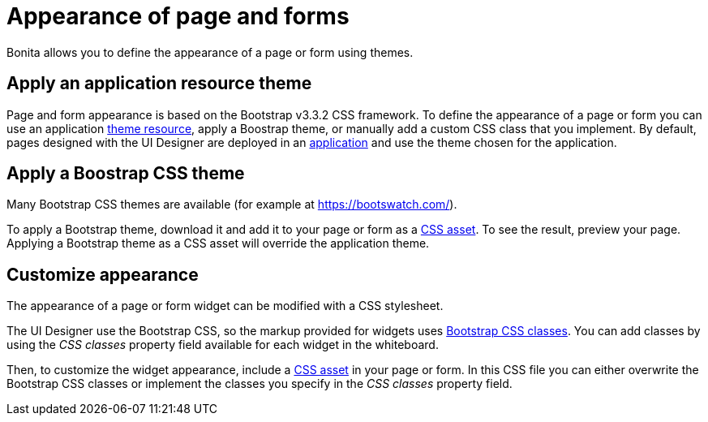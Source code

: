 = Appearance of page and forms

Bonita allows you to define the appearance of a page or form using themes.

== Apply an application resource theme

Page and form appearance is based on the Bootstrap v3.3.2 CSS framework.
To define the appearance of a page or form you can use an application xref:themes.adoc[theme resource], apply a Boostrap theme, or manually add a custom CSS class that you implement.
By default, pages designed with the UI Designer are deployed in an xref:applications.adoc[application] and use the theme chosen for the application.

== Apply a Boostrap CSS theme

Many Bootstrap CSS themes are available (for example at https://bootswatch.com/).

To apply a Bootstrap theme, download it and add it to your page or form as a xref:assets.adoc[CSS asset].
To see the result, preview your page.
Applying a Bootstrap theme as a CSS asset will override the application theme.

== Customize appearance

The appearance of a page or form widget can be modified with a CSS stylesheet.

The UI Designer use the Bootstrap CSS, so the markup provided for widgets uses http://getbootstrap.com/css/#helper-classes[Bootstrap CSS classes].
You can add classes by using the _CSS classes_ property field available for each widget in the whiteboard.

Then, to customize the widget appearance, include a xref:assets.adoc[CSS asset] in your page or form.
In this CSS file you can either overwrite the Bootstrap CSS classes or implement the classes you specify in the _CSS classes_ property field.
